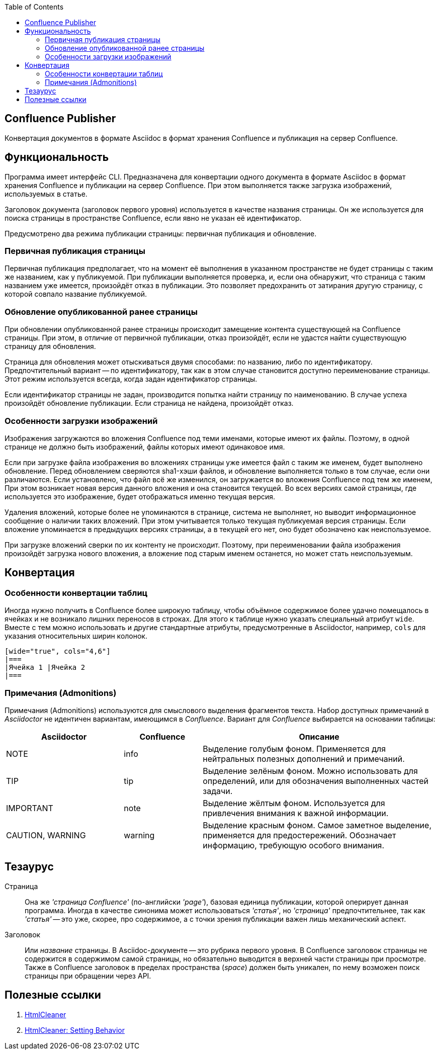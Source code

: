 :TOC: left
== Confluence Publisher
Конвертация документов в формате Asciidoc в формат хранения Confluence и публикация на сервер Confluence.

== Функциональность

Программа имеет интерфейс CLI. Предназначена для конвертации одного документа в формате Asciidoc в формат хранения Confluence и публикации на сервер Confluence. При этом выполняется также загрузка изображений, используемых в статье.

Заголовок документа (заголовок первого уровня) используется в качестве названия страницы. Он же используется для поиска страницы в пространстве Confluence, если явно не указан её идентификатор.

Предусмотрено два режима публикации страницы: первичная публикация и обновление.

=== Первичная публикация страницы

Первичная публикация предполагает, что на момент её выполнения в указанном пространстве не будет страницы с таким же названием, как у публикуемой. При публикации выполняется проверка, и, если она обнаружит, что страница с таким названием уже имеется, произойдёт отказ в публикации. Это позволяет предохранить от затирания другую страницу, с которой совпало название публикуемой.

=== Обновление опубликованной ранее страницы

При обновлении опубликованной ранее страницы происходит замещение контента существующей на Confluence страницы. При этом, в отличие от первичной публикации, отказ произойдёт, если не удастся найти существующую страницу для обновления.

Страница для обновления может отыскиваться двумя способами: по названию, либо по идентификатору. Предпочтительный вариант -- по идентификатору, так как в этом случае становится доступно переименование страницы. Этот режим используется всегда, когда задан идентификатор страницы.

Если идентификатор страницы не задан, производится попытка найти страницу по наименованию. В случае успеха произойдёт обновление публикации. Если страница не найдена, произойдёт отказ.

=== Особенности загрузки изображений

Изображения загружаются во вложения Confluence под теми именами, которые имеют их файлы. Поэтому, в одной странице не должно быть изображений, файлы которых имеют одинаковое имя.

Если при загрузке файла изображения во вложениях страницы уже имеется файл с таким же именем, будет выполнено обновление. Перед обновлением сверяются sha1-хэши файлов, и обновление выполняется только в том случае, если они различаются. Если установлено, что файл всё же изменился, он загружается во вложения Confluence под тем же именем, При этом возникает новая версия данного вложения и она становится текущей. Во всех версиях самой страницы, где используется это изображение, будет отображаться именно текущая версия.

Удаления вложений, которые более не упоминаются в странице, система не выполняет, но выводит информационное сообщение о наличии таких вложений. При этом учитывается только текущая публикуемая версия страницы. Если вложение упоминается в предыдущих версиях страницы, а в текущей его нет, оно будет обозначено как неиспользуемое.

При загрузке вложений сверки по их контенту не происходит. Поэтому, при переименовании файла изображения произойдёт загрузка нового вложения, а вложение под старым именем останется, но может стать неиспользуемым.

== Конвертация

=== Особенности конвертации таблиц

Иногда нужно получить в Confluence более широкую таблицу, чтобы объёмное содержимое более удачно помещалось в ячейках и не возникало лишних переносов в строках. Для этого к таблице нужно указать специальный атрибут `wide`. Вместе с тем можно использовать и другие стандартные атрибуты, предусмотренные в Asciidoctor, например, `cols` для указания относительных ширин колонок.

[source%nowrap, asciidoctor]
----
[wide="true", cols="4,6"]
|===
|Ячейка 1 |Ячейка 2
|===
----

=== Примечания (Admonitions)

Примечания (Admonitions) используются для смыслового выделения фрагментов текста. Набор доступных примечаний в _Asciidoctor_ не идентичен вариантам, имеющимся в _Confluence_. Вариант для _Confluence_ выбирается на основании таблицы:

[cols="3,2,6"]
|===
|Asciidoctor |Confluence |Описание

|NOTE |info
|Выделение голубым фоном. Применяется для нейтральных полезных дополнений и примечаний.

|TIP |tip
|Выделение зелёным фоном. Можно использовать для определений, или для обозначения выполненных частей задачи.

|IMPORTANT |note
|Выделение жёлтым фоном. Используется для привлечения внимания к важной информации.

|CAUTION, WARNING |warning
|Выделение красным фоном. Самое заметное выделение, применяется для предостережений. Обозначает информацию, требующую особого внимания.
|===

== Тезаурус

Страница:: Она же _'страница Confluence'_ (по-английски _'page'_), базовая единица публикации, которой оперирует данная программа. Иногда в качестве синонима может использоваться _'статья'_, но _'страница'_ предпочтительнее, так как _'статья'_ -- это уже, скорее, про содержимое, а с точки зрения публикации важен лишь механический аспект.

Заголовок:: Или _название_ страницы. В Asciidoc-документе -- это рубрика первого уровня. В Confluence заголовок страницы не содержится в содержимом самой страницы, но обязательно выводится в верхней части страницы при просмотре. Также в Confluence заголовок в пределах пространства (_space_) должен быть уникален, по нему возможен поиск страницы при обращении через API.

== Полезные ссылки

. https://htmlcleaner.sourceforge.net/index.php[HtmlCleaner]

. https://htmlcleaner.sourceforge.net/parameters.php[HtmlCleaner: Setting Behavior]

